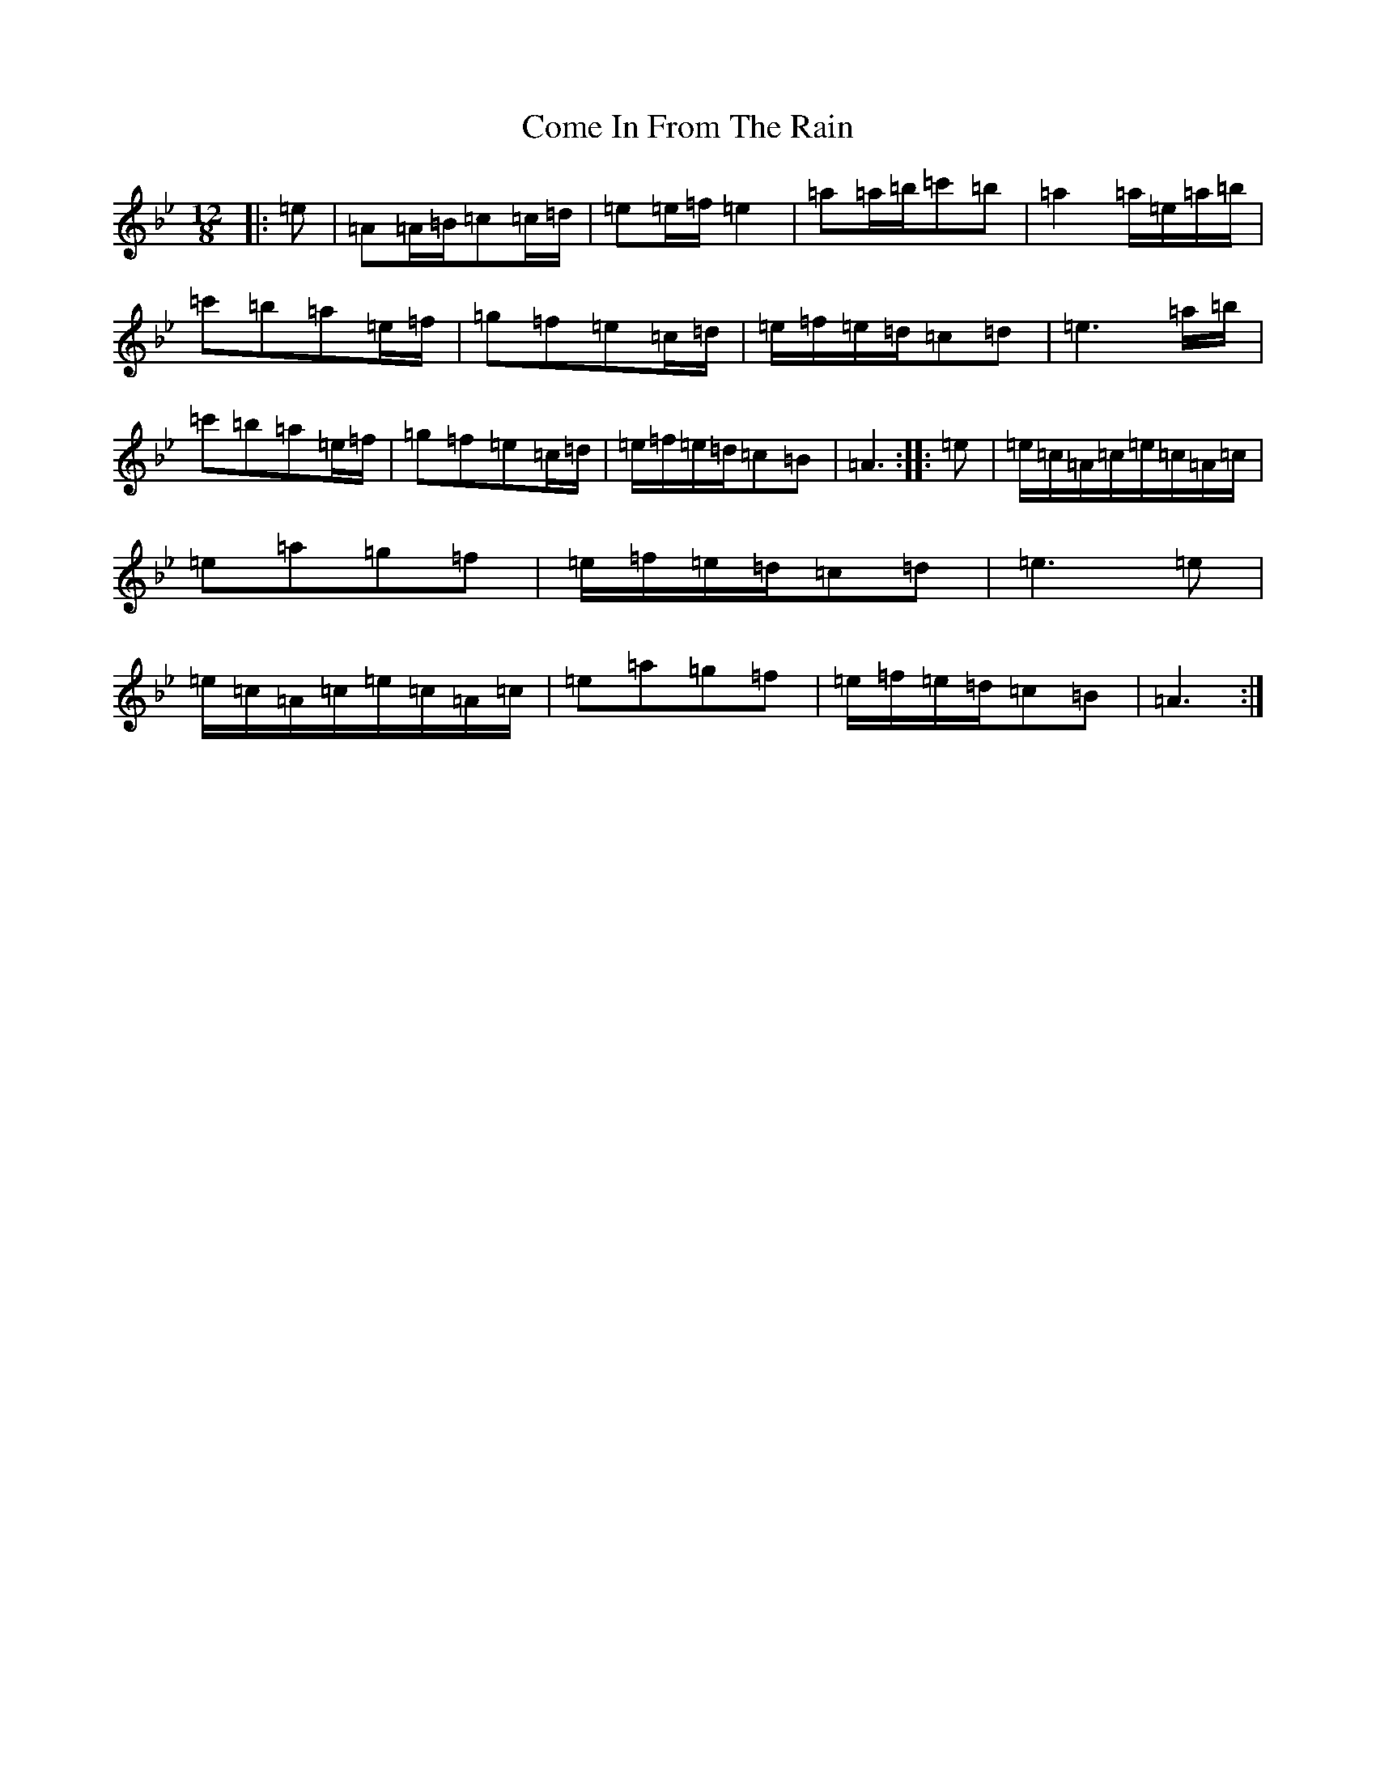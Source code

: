 X: 18947
T: Come In From The Rain
S: https://thesession.org/tunes/4811#setting37812
Z: E Dorian
R: slide
M: 12/8
L: 1/8
K: C Dorian
|:=e|=A=A/2=B/2=c=c/2=d/2|=e=e/2=f/2=e2|=a=a/2=b/2=c'=b|=a2=a/2=e/2=a/2=b/2|=c'=b=a=e/2=f/2|=g=f=e=c/2=d/2|=e/2=f/2=e/2=d/2=c=d|=e3=a/2=b/2|=c'=b=a=e/2=f/2|=g=f=e=c/2=d/2|=e/2=f/2=e/2=d/2=c=B|=A3:||:=e|=e/2=c/2=A/2=c/2=e/2=c/2=A/2=c/2|=e=a=g=f|=e/2=f/2=e/2=d/2=c=d|=e3=e|=e/2=c/2=A/2=c/2=e/2=c/2=A/2=c/2|=e=a=g=f|=e/2=f/2=e/2=d/2=c=B|=A3:|